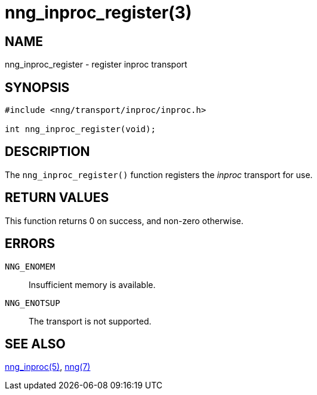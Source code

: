 = nng_inproc_register(3)
//
// Copyright 2018 Staysail Systems, Inc. <info@staysail.tech>
// Copyright 2018 Capitar IT Group BV <info@capitar.com>
//
// This document is supplied under the terms of the MIT License, a
// copy of which should be located in the distribution where this
// file was obtained (LICENSE.txt).  A copy of the license may also be
// found online at https://opensource.org/licenses/MIT.
//

== NAME

nng_inproc_register - register inproc transport

== SYNOPSIS

[source,c]
----
#include <nng/transport/inproc/inproc.h>

int nng_inproc_register(void);
----

== DESCRIPTION

The `nng_inproc_register()` function registers the
((_inproc_ transport))(((transport, _inproc_))) for use.

== RETURN VALUES

This function returns 0 on success, and non-zero otherwise.

== ERRORS

`NNG_ENOMEM`:: Insufficient memory is available.
`NNG_ENOTSUP`:: The transport is not supported.

== SEE ALSO

<<nng_inproc.7#,nng_inproc(5)>>,
<<nng.7#,nng(7)>>
